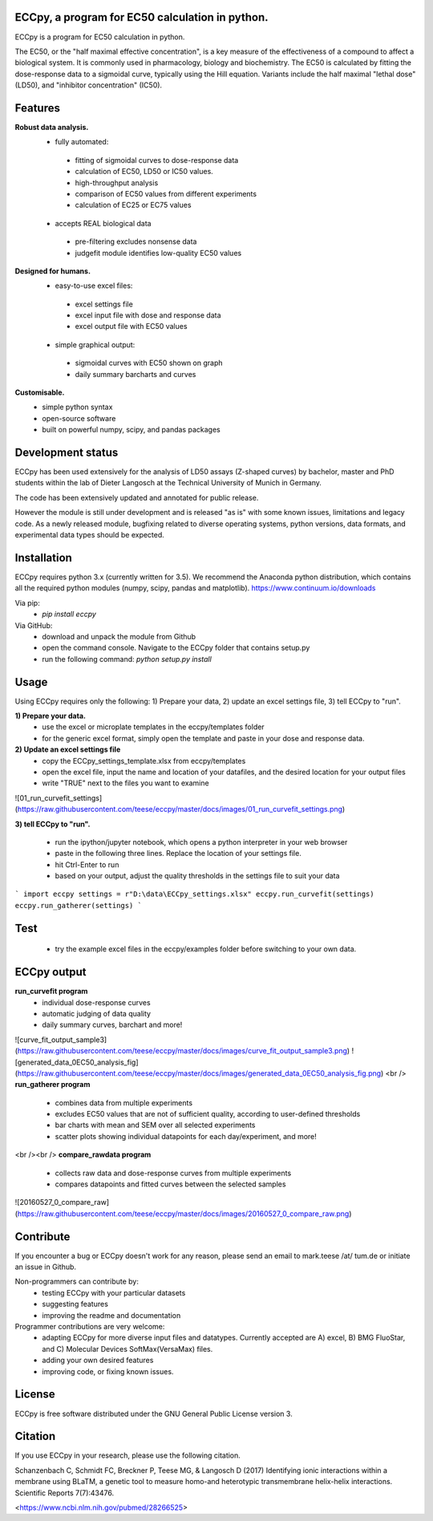 .. image:: https://raw.githubusercontent.com/teese/eccpy/master/docs/logo/ECCpy_logo.png

================================================
ECCpy, a program for EC50 calculation in python.
================================================

ECCpy is a program for EC50 calculation in python.

The EC50, or the "half maximal effective concentration", is a key measure of the effectiveness of a compound to affect a biological system. It is commonly used in pharmacology, biology and biochemistry. The EC50 is calculated by fitting the dose-response data to a sigmoidal curve, typically using the Hill equation. Variants include the half maximal "lethal dose" (LD50), and "inhibitor concentration" (IC50).

=========
 Features
=========
**Robust data analysis.**
 - fully automated:

  - fitting of sigmoidal curves to dose-response data
  - calculation of EC50, LD50 or IC50 values.
  - high-throughput analysis
  - comparison of EC50 values from different experiments
  - calculation of EC25 or EC75 values

 - accepts REAL biological data

  - pre-filtering excludes nonsense data
  - judgefit module identifies low-quality EC50 values

**Designed for humans.**
 - easy-to-use excel files:

  - excel settings file
  - excel input file with dose and response data
  - excel output file with EC50 values

 - simple graphical output:

  - sigmoidal curves with EC50 shown on graph
  - daily summary barcharts and curves

**Customisable.**
 - simple python syntax
 - open-source software
 - built on powerful numpy, scipy, and pandas packages

==================
Development status
==================

ECCpy has been used extensively for the analysis of LD50 assays (Z-shaped curves) by bachelor, master and PhD students within the lab of Dieter Langosch at the Technical University of Munich in Germany.

The code has been extensively updated and annotated for public release.

However the module is still under development and is released "as is" with some known issues, limitations and legacy code. As a newly released module, bugfixing related to diverse operating systems, python versions, data formats, and experimental data types should be expected.

============
Installation
============

ECCpy requires python 3.x (currently written for 3.5). We recommend the Anaconda python distribution, which contains all the required python modules (numpy, scipy, pandas and matplotlib).
https://www.continuum.io/downloads

Via pip:
 - `pip install eccpy`

Via GitHub:
 - download and unpack the module from Github
 - open the command console. Navigate to the ECCpy folder that contains setup.py
 - run the following command:
   `python setup.py install`

=====
Usage
=====

Using ECCpy requires only the following:
1) Prepare your data, 2) update an excel settings file, 3) tell ECCpy to "run".

**1) Prepare your data.**
 - use the excel or microplate templates in the eccpy/templates folder
 - for the generic excel format, simply open the template and paste in your dose and response data.

**2) Update an excel settings file**
 - copy the ECCpy_settings_template.xlsx from eccpy/templates
 - open the excel file, input the name and location of your datafiles, and the desired location for your output files
 - write "TRUE" next to the files you want to examine

![01_run_curvefit_settings](https://raw.githubusercontent.com/teese/eccpy/master/docs/images/01_run_curvefit_settings.png)

**3) tell ECCpy to "run".**

 - run the ipython/jupyter notebook, which opens a python interpreter in your web browser
 - paste in the following three lines. Replace the location of your settings file.
 - hit Ctrl-Enter to run
 - based on your output, adjust the quality thresholds in the settings file to suit your data

```
import eccpy
settings = r"D:\data\ECCpy_settings.xlsx"
eccpy.run_curvefit(settings)
eccpy.run_gatherer(settings)
```

====
Test
====
 - try the example excel files in the eccpy/examples folder before switching to your own data.

============
ECCpy output
============

**run_curvefit program**
 - individual dose-response curves
 - automatic judging of data quality
 - daily summary curves, barchart and more!

![curve_fit_output_sample3](https://raw.githubusercontent.com/teese/eccpy/master/docs/images/curve_fit_output_sample3.png)
![generated_data_0EC50_analysis_fig](https://raw.githubusercontent.com/teese/eccpy/master/docs/images/generated_data_0EC50_analysis_fig.png)
<br />
**run_gatherer program**

 - combines data from multiple experiments
 - excludes EC50 values that are not of sufficient quality, according to user-defined thresholds
 - bar charts with mean and SEM over all selected experiments
 - scatter plots showing individual datapoints for each day/experiment, and more!

<br /><br />
**compare_rawdata program**

 - collects raw data and dose-response curves from multiple experiments
 - compares datapoints and fitted curves between the selected samples

![20160527_0_compare_raw](https://raw.githubusercontent.com/teese/eccpy/master/docs/images/20160527_0_compare_raw.png)

==========
Contribute
==========
If you encounter a bug or ECCpy doesn't work for any reason, please send an email to mark.teese /at/ tum.de or initiate an issue in Github.

Non-programmers can contribute by:
 - testing ECCpy with your particular datasets
 - suggesting features
 - improving the readme and documentation

Programmer contributions are very welcome:
 - adapting ECCpy for more diverse input files and datatypes. Currently accepted are A) excel, B) BMG FluoStar, and C) Molecular Devices SoftMax(VersaMax) files.
 - adding your own desired features
 - improving code, or fixing known issues.

==========
License
==========
ECCpy is free software distributed under the GNU General Public License version 3.

========
Citation
========
If you use ECCpy in your research, please use the following citation.

Schanzenbach C, Schmidt FC, Breckner P, Teese MG, & Langosch D (2017) Identifying ionic interactions within a membrane using BLaTM, a genetic tool to measure homo-and heterotypic transmembrane helix-helix interactions. Scientific Reports 7(7):43476.

<https://www.ncbi.nlm.nih.gov/pubmed/28266525>
